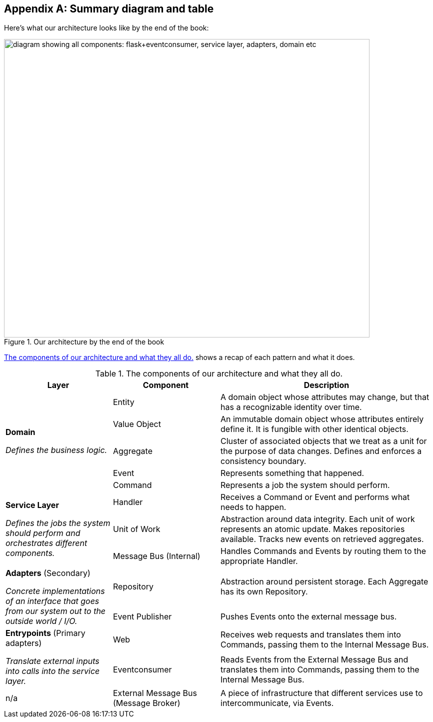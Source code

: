 [[appendix_ds1_table]]
[appendix]
== Summary diagram and table

Here's what our architecture looks like by the end of the book:

[[recap_diagram]]
.Our architecture by the end of the book
image::images/apwp_aa01.png["diagram showing all components: flask+eventconsumer, service layer, adapters, domain etc", width=731, height=597, scaledwidth=25%]

<<ds1_table>> shows a recap of each pattern and what it does.

[[ds1_table]]
.The components of our architecture and what they all do.
[cols="1,1,2"]
|===
| Layer | Component | Description

.5+a| *Domain*

__Defines the business logic.__


| Entity | A domain object whose attributes may change, but that has a recognizable identity over time.

| Value Object | An immutable domain object whose attributes entirely define it. It is fungible with other identical objects.

| Aggregate | Cluster of associated objects that we treat as a unit for the purpose of data changes.  Defines and enforces a consistency boundary.

| Event | Represents something that happened.

| Command | Represents a job the system should perform.

.3+a| *Service Layer*

__Defines the jobs the system should perform and orchestrates different components.__

| Handler | Receives a Command or Event and performs what needs to happen.
| Unit of Work | Abstraction around data integrity. Each unit of work represents an atomic update.  Makes repositories available. Tracks new events on retrieved aggregates.
| Message Bus (Internal) | Handles Commands and Events by routing them to the appropriate Handler.

.2+a| *Adapters* (Secondary)

__Concrete implementations of an interface that goes from our system out
to the outside world / I/O.__

| Repository | Abstraction around persistent storage. Each Aggregate has its own Repository.
| Event Publisher | Pushes Events onto the external message bus.

.2+a| *Entrypoints* (Primary adapters)

__Translate external inputs into calls into the service layer.__

| Web | Receives web requests and translates them into Commands, passing them to the Internal Message Bus.
| Eventconsumer | Reads Events from the External Message Bus and translates them into Commands, passing them to the Internal Message Bus.

| n/a | External Message Bus (Message Broker) | A piece of infrastructure that different services use to intercommunicate, via Events.
|===

